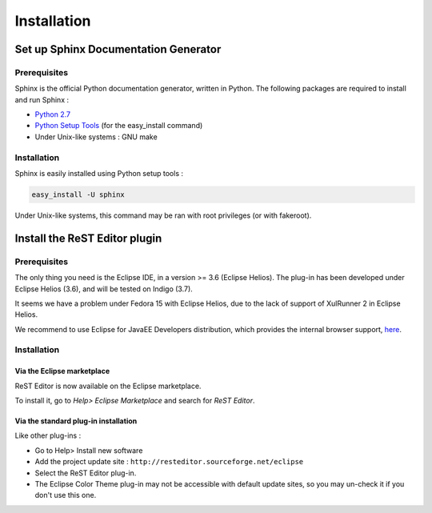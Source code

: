.. ReST Plugin installation

Installation
############

Set up Sphinx Documentation Generator
*************************************

Prerequisites
=============

Sphinx is the official Python documentation generator, written in Python.
The following packages are required to install and run Sphinx :

* `Python 2.7 <http://www.python.org/download/>`_
* `Python Setup Tools <http://pypi.python.org/pypi/setuptools>`_ (for the
  easy_install command)
* Under Unix-like systems : GNU make

Installation
============

Sphinx is easily installed using Python setup tools :

.. code-block:: bash

   easy_install -U sphinx

Under Unix-like systems, this command may be ran with root privileges (or with
fakeroot).

Install the ReST Editor plugin
******************************

Prerequisites
=============

The only thing you need is the Eclipse IDE, in a version >= 3.6 (Eclipse Helios).
The plug-in has been developed under Eclipse Helios (3.6), and will be tested
on Indigo (3.7).

It seems we have a problem under Fedora 15 with Eclipse Helios, due to the lack
of support of XulRunner 2 in Eclipse Helios.

We recommend to use Eclipse for JavaEE Developers distribution, which provides
the internal browser support, `here <http://www.eclipse.org/downloads/>`_.

Installation
============

Via the Eclipse marketplace
---------------------------

ReST Editor is now available on the Eclipse marketplace.

To install it, go to *Help> Eclipse Marketplace* and search for *ReST Editor*.

Via the standard plug-in installation
-------------------------------------

Like other plug-ins :

* Go to Help> Install new software
* Add the project update site : ``http://resteditor.sourceforge.net/eclipse``
* Select the ReST Editor plug-in.
* The Eclipse Color Theme plug-in may not be accessible with default update
  sites, so you may un-check it if you don't use this one.
